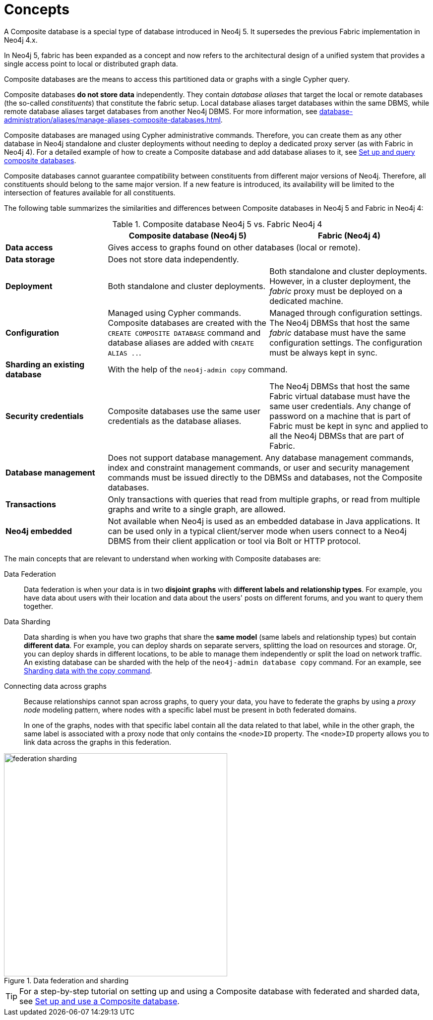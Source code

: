 :description: The concepts behind composite databases.
[role=enterprise-edition not-on-aura]
[[composite-databases-concepts]]
= Concepts

A Composite database is a special type of database introduced in Neo4j 5.
It supersedes the previous Fabric implementation in Neo4j 4.x.

In Neo4j 5, fabric has been expanded as a concept and now refers to the architectural design of a unified system that provides a single access point to local or distributed graph data. 

Composite databases are the means to access this partitioned data or graphs with a single Cypher query.

Composite databases *do not store data* independently.
They contain _database aliases_ that target the local or remote databases (the so-called _constituents_) that constitute the fabric setup.
Local database aliases target databases within the same DBMS, while remote database aliases target databases from another Neo4j DBMS.
For more information, see xref:database-administration/aliases/manage-aliases-composite-databases.adoc[].

Composite databases are managed using Cypher administrative commands.
Therefore, you can create them as any other database in Neo4j standalone and cluster deployments without needing to deploy a dedicated proxy server (as with Fabric in Neo4j 4).
For a detailed example of how to create a Composite database and add database aliases to it, see xref:database-administration/composite-databases/querying-composite-databases.adoc[Set up and query composite databases].

Composite databases cannot guarantee compatibility between constituents from different major versions of Neo4j.
Therefore, all constituents should belong to the same major version.
If a new feature is introduced, its availability will be limited to the intersection of features available for all constituents.

The following table summarizes the similarities and differences between Composite databases in Neo4j 5 and Fabric in Neo4j 4:

.Composite database Neo4j 5 vs. Fabric Neo4j 4
[cols="<24s,38,38",frame="topbot",options="header"]
|===
| | Composite database (Neo4j 5) | Fabric (Neo4j 4)

| Data access
2+| Gives access to graphs found on other databases (local or remote).

| Data storage
2+| Does not store data independently.

| Deployment
| Both standalone and cluster deployments.
| Both standalone and cluster deployments. However, in a cluster deployment, the _fabric_ proxy must be deployed on a dedicated machine.

| Configuration
| Managed using Cypher commands. Composite databases are created with the `CREATE COMPOSITE DATABASE` command and database aliases are added with `CREATE ALIAS ..`.
| Managed through configuration settings. The Neo4j DBMSs that host the same _fabric_ database must have the same configuration settings. The configuration must be always kept in sync.

| Sharding an existing database
2+| With the help of the `neo4j-admin copy` command.

| Security credentials
| Composite databases use the same user credentials as the database aliases.
| The Neo4j DBMSs that host the same Fabric virtual database must have the same user credentials. Any change of password on a machine that is part of Fabric must be kept in sync and applied to all the Neo4j DBMSs that are part of Fabric.

| Database management
2+| Does not support database management. Any database management commands, index and constraint management commands, or user and security management commands must be issued directly to the DBMSs and databases, not the Composite databases.

| Transactions
2+| Only transactions with queries that read from multiple graphs, or read from multiple graphs and write to a single graph, are allowed.

| Neo4j embedded
2+| Not available when Neo4j is used as an embedded database in Java applications. It can be used only in a typical client/server mode when users connect to a Neo4j DBMS from their client application or tool via Bolt or HTTP protocol.
|===


The main concepts that are relevant to understand when working with Composite databases are:

Data Federation::
Data federation is when your data is in two *disjoint graphs* with *different labels and relationship types*.
For example, you have data about users with their location and data about the users' posts on different forums, and you want to query them together.

Data Sharding::
Data sharding is when you have two graphs that share the *same model* (same labels and relationship types) but contain *different data*.
For example, you can deploy shards on separate servers, splitting the load on resources and storage.
Or, you can deploy shards in different locations, to be able to manage them independently or split the load on network traffic.
An existing database can be sharded with the help of the `neo4j-admin database copy` command.
For an example, see xref:database-administration/composite-databases/sharding-with-copy.adoc[Sharding data with the copy command].

Connecting data across graphs::
Because relationships cannot span across graphs, to query your data, you have to federate the graphs by
using a _proxy node_ modeling pattern, where nodes with a specific label must be present in both federated domains.
+
In one of the graphs, nodes with that specific label contain all the data related to that label, while in the other graph, the same label is associated with a proxy node that only contains the `<node>ID` property.
The `<node>ID` property allows you to link data across the graphs in this federation.

image::federation-sharding.png[title="Data federation and sharding", width=450, role=middle]

[TIP]
====
For a step-by-step tutorial on setting up and using a Composite database with federated and sharded data, see xref:tutorial/tutorial-composite-database.adoc[Set up and use a Composite database].
====